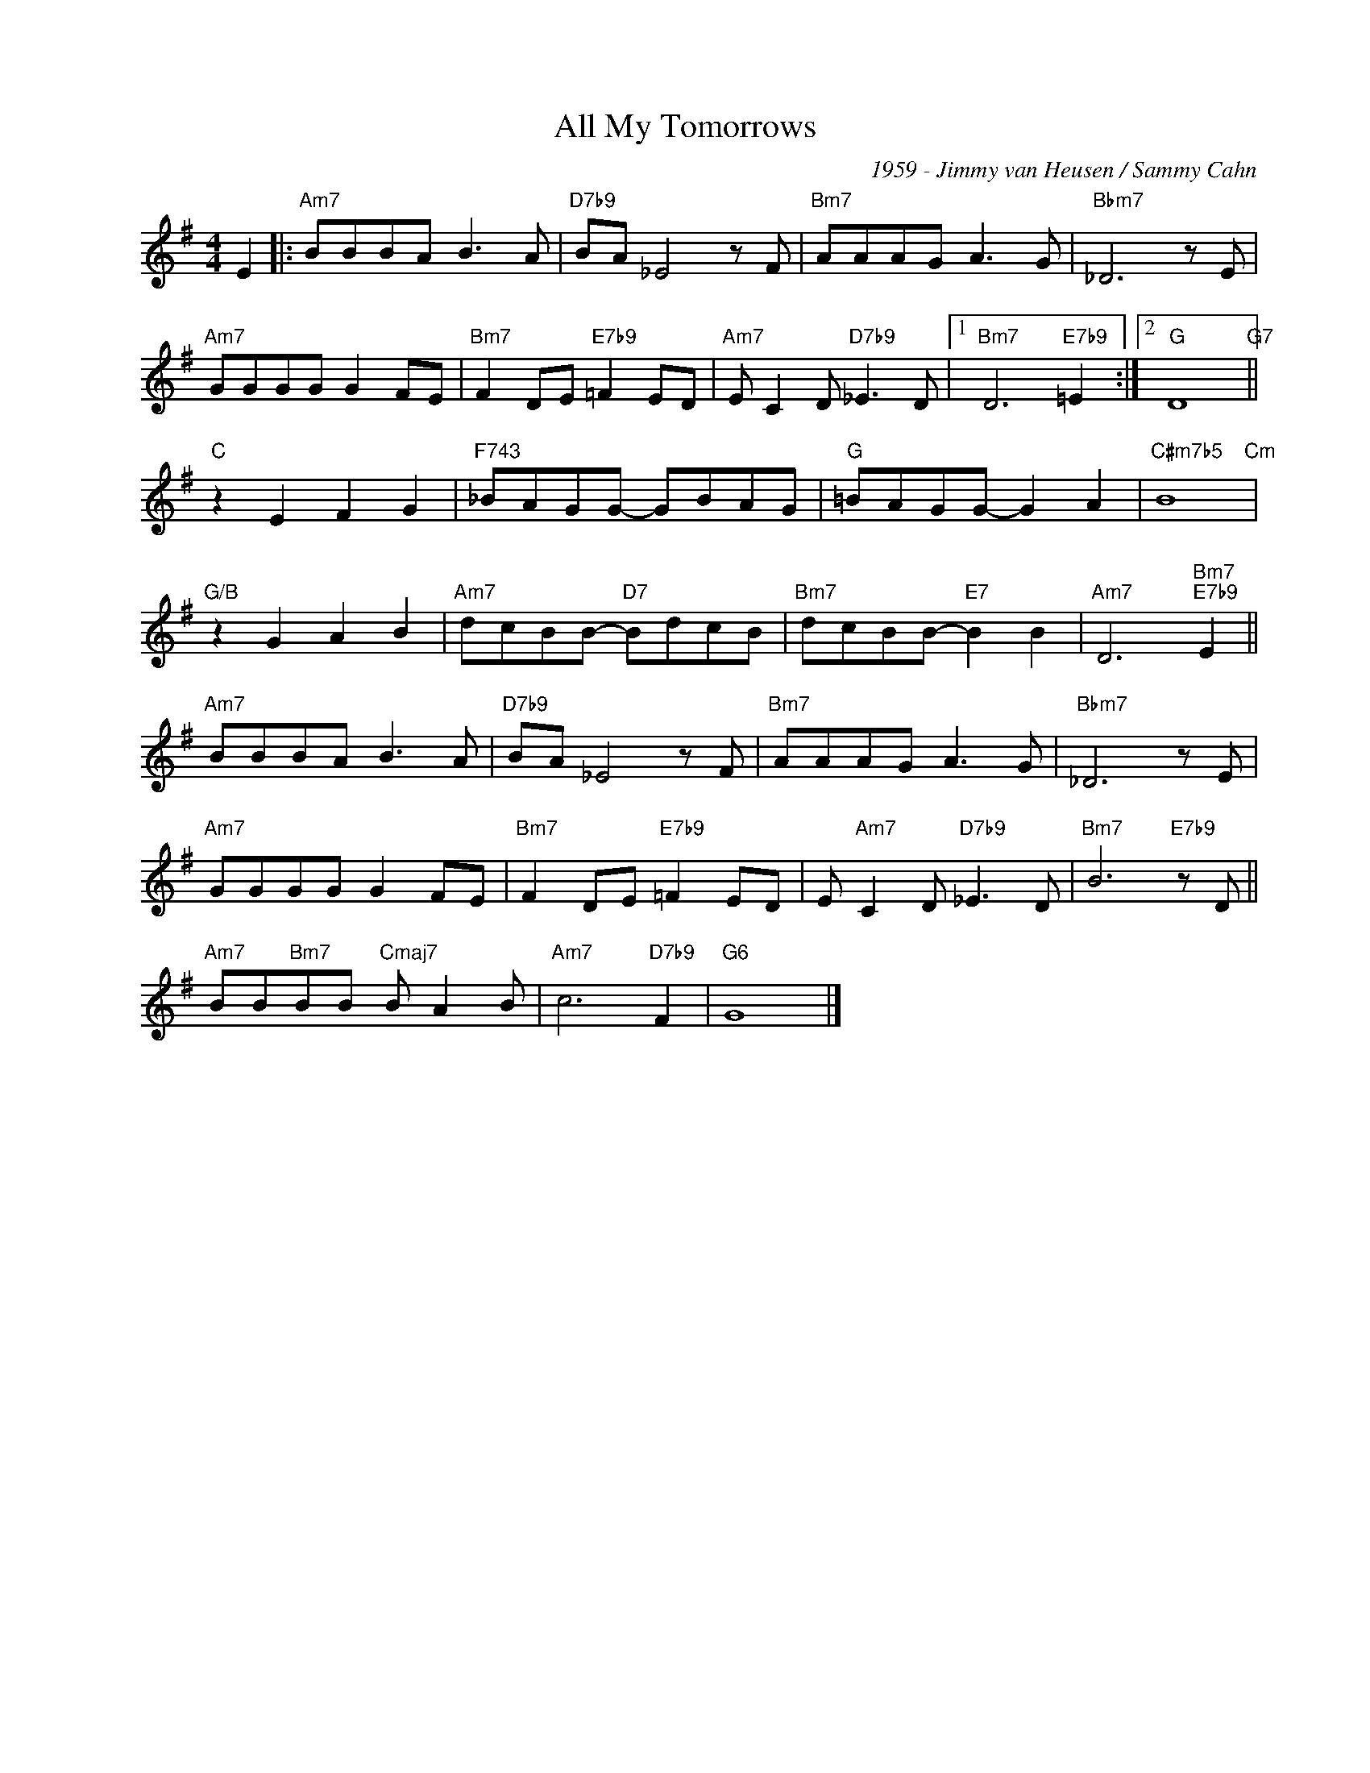 X:1
T:All My Tomorrows
C:1959 - Jimmy van Heusen / Sammy Cahn
Z:Copyright Â© www.realbook.site
L:1/8
M:4/4
I:linebreak $
K:G
V:1 treble nm=" " snm=" "
V:1
 E2 |:"Am7" BBBA B3 A |"D7b9" BA _E4 z F |"Bm7" AAAG A3 G |"Bbm7" _D6 z E |$"Am7" GGGG G2 FE | %6
"Bm7" F2 DE"E7b9" =F2 ED |"Am7" E C2 D"D7b9" _E3 D |1"Bm7" D6"E7b9" =E2 :|2"G" D8"G7" ||$ %10
"C" z2 E2 F2 G2 |"F743" _BAGG- GBAG |"G" =BAGG- G2 A2 |"C#m7b5" B8"Cm" |$"G/B" z2 G2 A2 B2 | %15
"Am7" dcBB-"D7" BdcB |"Bm7" dcBB-"E7" B2 B2 |"Am7" D6"Bm7""E7b9" E2 ||$"Am7" BBBA B3 A | %19
"D7b9" BA _E4 z F |"Bm7" AAAG A3 G |"Bbm7" _D6 z E |$"Am7" GGGG G2 FE |"Bm7" F2 DE"E7b9" =F2 ED | %24
 E"Am7" C2 D"D7b9" _E3 D |"Bm7" B6"E7b9" z D ||$"Am7" BB"Bm7"BB"Cmaj7" B A2 B |"Am7" c6"D7b9" F2 | %28
"G6" G8 |] %29

